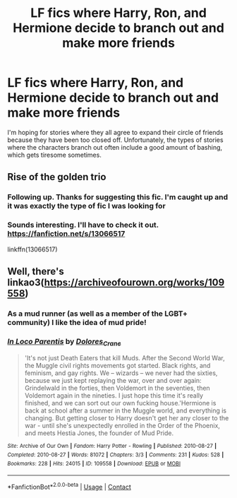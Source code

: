#+TITLE: LF fics where Harry, Ron, and Hermione decide to branch out and make more friends

* LF fics where Harry, Ron, and Hermione decide to branch out and make more friends
:PROPERTIES:
:Author: A2groundhog
:Score: 10
:DateUnix: 1609446772.0
:DateShort: 2021-Jan-01
:FlairText: Request
:END:
I'm hoping for stories where they all agree to expand their circle of friends because they have been too closed off. Unfortunately, the types of stories where the characters branch out often include a good amount of bashing, which gets tiresome sometimes.


** Rise of the golden trio
:PROPERTIES:
:Author: PotatoFarm6
:Score: 7
:DateUnix: 1609448376.0
:DateShort: 2021-Jan-01
:END:

*** Following up. Thanks for suggesting this fic. I'm caught up and it was exactly the type of fic I was looking for
:PROPERTIES:
:Author: A2groundhog
:Score: 3
:DateUnix: 1609529724.0
:DateShort: 2021-Jan-01
:END:


*** Sounds interesting. I'll have to check it out. [[https://fanfiction.net/s/13066517]]

linkffn(13066517)
:PROPERTIES:
:Author: A2groundhog
:Score: 2
:DateUnix: 1609455965.0
:DateShort: 2021-Jan-01
:END:


** Well, there's linkao3([[https://archiveofourown.org/works/109558]])
:PROPERTIES:
:Author: YOB1997
:Score: 2
:DateUnix: 1609449033.0
:DateShort: 2021-Jan-01
:END:

*** As a mud runner (as well as a member of the LGBT+ community) I like the idea of mud pride!
:PROPERTIES:
:Author: gremilym
:Score: 2
:DateUnix: 1609449704.0
:DateShort: 2021-Jan-01
:END:


*** [[https://archiveofourown.org/works/109558][*/In Loco Parentis/*]] by [[https://www.archiveofourown.org/users/Dolores_Crane/pseuds/Dolores_Crane][/Dolores_Crane/]]

#+begin_quote
  'It's not just Death Eaters that kill Muds. After the Second World War, the Muggle civil rights movements got started. Black rights, and feminism, and gay rights. We -- wizards -- we never had the sixties, because we just kept replaying the war, over and over again: Grindelwald in the forties, then Voldemort in the seventies, then Voldemort again in the nineties. I just hope this time it's really finished, and we can sort out our own fucking house.'Hermione is back at school after a summer in the Muggle world, and everything is changing. But getting closer to Harry doesn't get her any closer to the war - until she's unexpectedly enrolled in the Order of the Phoenix, and meets Hestia Jones, the founder of Mud Pride.
#+end_quote

^{/Site/:} ^{Archive} ^{of} ^{Our} ^{Own} ^{*|*} ^{/Fandom/:} ^{Harry} ^{Potter} ^{-} ^{Rowling} ^{*|*} ^{/Published/:} ^{2010-08-27} ^{*|*} ^{/Completed/:} ^{2010-08-27} ^{*|*} ^{/Words/:} ^{81072} ^{*|*} ^{/Chapters/:} ^{3/3} ^{*|*} ^{/Comments/:} ^{231} ^{*|*} ^{/Kudos/:} ^{528} ^{*|*} ^{/Bookmarks/:} ^{228} ^{*|*} ^{/Hits/:} ^{24015} ^{*|*} ^{/ID/:} ^{109558} ^{*|*} ^{/Download/:} ^{[[https://archiveofourown.org/downloads/109558/In%20Loco%20Parentis.epub?updated_at=1387586191][EPUB]]} ^{or} ^{[[https://archiveofourown.org/downloads/109558/In%20Loco%20Parentis.mobi?updated_at=1387586191][MOBI]]}

--------------

*FanfictionBot*^{2.0.0-beta} | [[https://github.com/FanfictionBot/reddit-ffn-bot/wiki/Usage][Usage]] | [[https://www.reddit.com/message/compose?to=tusing][Contact]]
:PROPERTIES:
:Author: FanfictionBot
:Score: 1
:DateUnix: 1609449051.0
:DateShort: 2021-Jan-01
:END:
